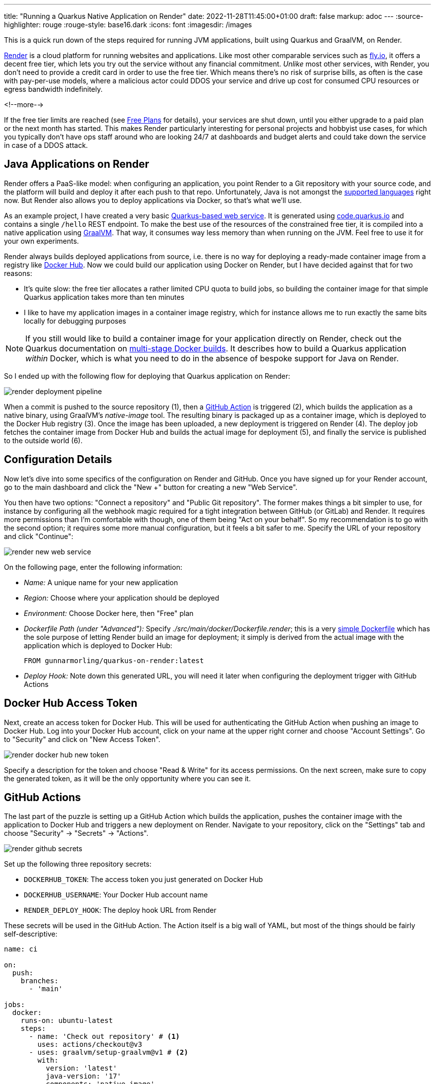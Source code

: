 ---
title: "Running a Quarkus Native Application on Render"
date: 2022-11-28T11:45:00+01:00
draft: false
markup: adoc
---
:source-highlighter: rouge
:rouge-style: base16.dark
:icons: font
:imagesdir: /images
ifdef::env-github[]
:imagesdir: ../../static/images
endif::[]

This is a quick run down of the steps required for running JVM applications,
built using Quarkus and GraalVM, on Render.

https://render.com/[Render] is a cloud platform for running websites and applications.
Like most other comparable services such as https://fly.io/[fly.io],
it offers a decent free tier, which lets you try out the service without any financial commitment.
_Unlike_ most other services,
with Render, you don't need to provide a credit card in order to use the free tier.
Which means there's no risk of surprise bills, as often is the case with pay-per-use models,
where a malicious actor could DDOS your service and drive up cost for consumed CPU resources or egress bandwidth indefinitely.

<!--more-->

If the free tier limits are reached (see https://render.com/docs/free#free-web-services[Free Plans] for details), your services are shut down, until you either upgrade to a paid plan or the next month has started.
This makes Render particularly interesting for personal projects and hobbyist use cases,
for which you typically don't have ops staff around who are looking 24/7 at dashboards and budget alerts and could take down the service in case of a DDOS attack.

== Java Applications on Render

Render offers a PaaS-like model:
when configuring an application,
you point Render to a Git repository with your source code,
and the platform will build and deploy it after each push to that repo.
Unfortunately, Java is not amongst the https://render.com/docs/web-services#get-started[supported languages] right now.
But Render also allows you to deploy applications via Docker, so that's what we'll use.

As an example project, I have created a very basic https://github.com/gunnarmorling/quarkus-on-render[Quarkus-based web service].
It is generated using https://code.quarkus.io/[code.quarkus.io] and contains a single `/hello` REST endpoint.
To make the best use of the resources of the constrained free tier,
it is compiled into a native application using https://www.graalvm.org/[GraalVM].
That way, it consumes way less memory than when running on the JVM.
Feel free to use it for your own experiments.

Render always builds deployed applications from source,
i.e. there is no way for deploying a ready-made container image from a registry like https://hub.docker.com/[Docker Hub].
Now we could build our application using Docker on Render,
but I have decided against that for two reasons:

* It's quite slow: the free tier allocates a rather limited CPU quota to build jobs,
so building the container image for that simple Quarkus application takes more than ten minutes
* I like to have my application images in a container image registry,
which for instance allows me to run exactly the same bits locally for debugging purposes

[NOTE]
====
If you still would like to build a container image for your application directly on Render,
check out the Quarkus documentation on https://quarkus.io/guides/building-native-image#multistage-docker[multi-stage Docker builds].
It describes how to build a Quarkus application _within_ Docker,
which is what you need to do in the absence of bespoke support for Java on Render.
====

So I ended up with the following flow for deploying that Quarkus application on Render:

image::render_deployment_pipeline.png[]

When a commit is pushed to the source repository (1),
then a https://docs.github.com/en/actions[GitHub Action] is triggered (2), which builds the application as a native binary, using GraalVM's _native-image_ tool. The resulting binary is packaged up as a container image, which is deployed to the Docker Hub registry (3).
Once the image has been uploaded, a new deployment is triggered on Render (4).
The deploy job fetches the container image from Docker Hub and builds the actual image for deployment (5),
and finally the service is published to the outside world (6).

== Configuration Details

Now let's dive into some specifics of the configuration on Render and GitHub.
Once you have signed up for your Render account,
go to the main dashboard and click the "New +" button for creating a new "Web Service".

You then have two options: 
"Connect a repository" and "Public Git repository".
The former makes things a bit simpler to use, for instance by configuring all the webhook magic required for a tight integration between GitHub (or GitLab) and Render.
It requires more permissions than I'm comfortable with though,
one of them being "Act on your behalf".
So my recommendation is to go with the second option;
it requires some more manual configuration, but it feels a bit safer to me.
Specify the URL of your repository and click "Continue":

image::render_new_web_service.png[]

On the following page, enter the following information:

* _Name:_ A unique name for your new application
* _Region:_ Choose where your application should be deployed
* _Environment:_ Choose Docker here, then "Free" plan
* _Dockerfile Path (under "Advanced"):_ Specify _./src/main/docker/Dockerfile.render_; this is a very https://github.com/gunnarmorling/quarkus-on-render/blob/main/src/main/docker/Dockerfile.render[simple Dockerfile] which has the sole purpose of letting Render build an image for deployment; it simply is derived from the actual image with the application which is deployed to Docker Hub:
+
[source,Dockerfile,linenums=true]
----
FROM gunnarmorling/quarkus-on-render:latest
----
+
* _Deploy Hook:_ Note down this generated URL, you will need it later when configuring the deployment trigger with GitHub Actions

== Docker Hub Access Token

Next, create an access token for Docker Hub.
This will be used for authenticating the GitHub Action when pushing an image to Docker Hub.
Log into your Docker Hub account, click on your name at the upper right corner and choose "Account Settings".
Go to "Security" and click on "New Access Token".

image::render_docker_hub_new_token.png[]

Specify a description for the token and choose "Read & Write" for its access permissions.
On the next screen, make sure to copy the generated token,
as it will be the only opportunity where you can see it.

== GitHub Actions

The last part of the puzzle is setting up a GitHub Action which builds the application,
pushes the container image with the application to Docker Hub and triggers a new deployment on Render.
Navigate to your repository,
click on the "Settings" tab and choose "Security" -> "Secrets" -> "Actions".

image::render_github_secrets.png[]

Set up the following three repository secrets:

* `DOCKERHUB_TOKEN`: The access token you just generated on Docker Hub
* `DOCKERHUB_USERNAME`: Your Docker Hub account name
* `RENDER_DEPLOY_HOOK`: The deploy hook URL from Render

These secrets will be used in the GitHub Action.
The Action itself is a big wall of YAML,
but most of the things should be fairly self-descriptive:

[source,yaml,linenums=true]
----
name: ci

on:
  push:
    branches:
      - 'main'

jobs:
  docker:
    runs-on: ubuntu-latest
    steps:
      - name: 'Check out repository' # <1>
        uses: actions/checkout@v3
      - uses: graalvm/setup-graalvm@v1 # <2>
        with:
          version: 'latest'
          java-version: '17'
          components: 'native-image'
          github-token: ${{ secrets.GITHUB_TOKEN }}
      - name: 'Cache Maven packages'
        uses: actions/cache@v3.0.11
        with:
          path: ~/.m2
          key: ${{ runner.os }}-m2-${{ hashFiles('**/pom.xml') }}
          restore-keys: ${{ runner.os }}-m2
      - name: 'Build'  # <3>
        run: >
          ./mvnw -B --file pom.xml verify -Pnative
          -Dquarkus.native.additional-build-args=-H:-UseContainerSupport

      -
        name: Set up QEMU
        uses: docker/setup-qemu-action@v2
      -
        name: Set up Docker Buildx # <4>
        uses: docker/setup-buildx-action@v2
      -
        name: Login to Docker Hub
        uses: docker/login-action@v2
        with:
          username: ${{ secrets.DOCKERHUB_USERNAME }}
          password: ${{ secrets.DOCKERHUB_TOKEN }}
      -
        name: Build and push # <5>
        uses: docker/build-push-action@v3
        with:
          context: .
          push: true
          file: src/main/docker/Dockerfile.native
          tags: gunnarmorling/quarkus-on-render:latest

      - name: Deploy # <6>
        uses: fjogeleit/http-request-action@v1
        with:
          url: ${{ secrets.RENDER_DEPLOY_HOOK }}
          method: 'POST'
----
<1> Retrieve the source code of the application
<2> Install GraalVM and its _native-image_ tool
<3> Build the project; the `-Pnative` build option instructs Quarkus to emit a native binary via GraalVM;
more on the need for the `-H:-UseContainerSupport` option further below
<4> Install Docker and log into Docker Hub
<5> Build the container image and push it to Docker Hub; the used https://github.com/gunnarmorling/quarkus-on-render/blob/main/src/main/docker/Dockerfile.native[Dockerfile] is the one generated by the Quarkus project creation wizard on code.quarkus.io; it packages takes a native binary based on the _ubi-minimal_ base image:
+
[source,Dockerfile,linenums=true]
----
FROM registry.access.redhat.com/ubi8/ubi-minimal:8.6

WORKDIR /work/
RUN chown 1001 /work \
    && chmod "g+rwX" /work \
    && chown 1001:root /work
COPY --chown=1001:root target/*-runner /work/application

EXPOSE 8080
USER 1001

CMD ["./application", "-Dquarkus.http.host=0.0.0.0"]
----
+
Note that setting the build context to `.` is vital in order to actually package the binary produced by the previous build step; without this, the Docker action would check out a fresh copy of the source repository itself
<6> Trigger a new deployment of the application on Render by invoking the deploy hook

You can find the original YAML file here in my example repository.
In fact, I am quite impressed how powerful GitHub Actions is by means of using ready-made actions for https://github.com/marketplace/actions/build-and-push-docker-images[interacting with Docker],
https://github.com/marketplace/actions/github-action-for-graalvm[setting up GraalVM],
https://github.com/marketplace/actions/http-request-action[invoking HTTP endpoints], and others.

One thing which deserves a special mention is the need for specifying the `-H:-UseContainerSupport` option when invoking the _native-image_ tool via Quarkus.
This is a work-around for GraalVM https://github.com/oracle/graal/issues/4757[bug #4757] which triggers an exception upon invocation the method `java.lang.Runtime::availableProcessors()`.
It seems the GraalVM code stumbles upon cgroup paths containing a colon,
which apparently is the case in the Docker environment on Render
(a similar bug, https://bugs.openjdk.org/browse/JDK-8272124[JDK-8272124], has been fixed in OpenJDK recently).

By disabling the container support when building the application this issue is circumvented,
the solution is not ideal though:
when determining the number of available processors,
any CPU quotas applied for the container will not be considered,
but rather the number of cores from the host system will be returned
(8 in the case of Render as per a quick test I did).
This causes thread pools in the application, like the common fork-join pool, to be sized superfluously large,
potentially resulting in performance degredations at runtime.
So let's hope that issue in GraalVM will be fixed soon.

And that's all there is to it:
at this point, you should have all the configuration in place for running a Java application -- compiled into a native binary using Quarkus and GraalVM -- on the Render cloud platform.
Whenever you push a commit to the source repository,
a new version of the application will be built, pushed as a container image to Docker Hub, and deployed on Render.
The end-to-end execution time for that flow is ca. five minutes, about twice as fast as when building everything on Render itself.
To further improve build times,
you'd have to invest in beefier build machines;
while compilation times with GraalVM have improved quite a bit over the last few years,
it's still a rather time-consuming experience.

Check out my https://github.com/gunnarmorling/quarkus-on-render[repository] on GitHub for the complete source code of the example application, with GitHub Actions definition, Maven POM file, etc.
